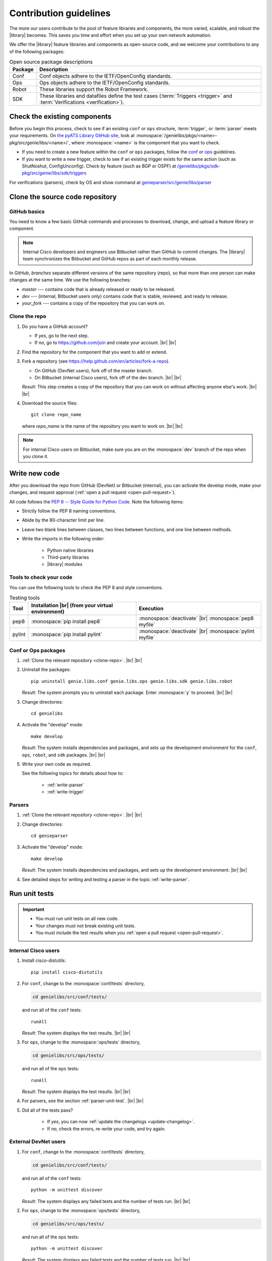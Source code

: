 .. _contribute:

Contribution guidelines
=======================
The more our users contribute to the pool of feature libraries and components, the more varied, scalable, and robust the |library| becomes. This saves you time and effort when you set up your own network automation.

We offer the |library| feature libraries and components as open-source code, and we welcome your contributions to any of the following packages:

.. csv-table:: Open source package descriptions
    :header: "Package", "Description"
    :widths: 10 90

    "Conf", "Conf objects adhere to the IETF/OpenConfig standards."
    "Ops", "Ops objects adhere to the IETF/OpenConfig standards."
    "Robot", "These libraries support the Robot Framework."
    "SDK", "These libraries and datafiles define the test cases (:term:`Triggers <trigger>` and :term:`Verifications <verification>`)."

Check the existing components
-----------------------------
Before you begin this process, check to see if an existing ``conf`` or ``ops`` structure, :term:`trigger`, or :term:`parser` meets your requirements. On `the pyATS Library GitHub site <https://github.com/CiscoTestAutomation>`_, look at :monospace:`/genielibs/pkgs/<name>-pkg/src/genie/libs/<name>/`, where :monospace:`<name>` is the component that you want to check.

* If you need to create a new feature within the ``conf`` or ``ops`` packages, follow the `conf <https://github.com/CiscoTestAutomation/genielibs/blob/master/CONF.md>`_ or `ops <https://github.com/CiscoTestAutomation/genielibs/blob/master/OPS.md>`_ guidelines.

* If you want to write a new trigger, check to see if an existing trigger exists for the same action (such as ShutNoshut, ConfigUnconfig). Check by feature (such as BGP or OSPF) at `/genielibs/pkgs/sdk-pkg/src/genie/libs/sdk/triggers <https://github.com/CiscoTestAutomation/genielibs/tree/master/pkgs/sdk-pkg/src/genie/libs/sdk/triggers>`_

For verifications (parsers), check by OS and show command at `genieparser/src/genie/libs/parser <https://github.com/CiscoTestAutomation/genieparser/tree/master/src/genie/libs/parser>`_


Clone the source code repository
--------------------------------

.. _GitHub-basics:

GitHub basics
^^^^^^^^^^^^^
You need to know a few basic GitHub commands and processes to download, change, and upload a feature library or component.

.. note:: Internal Cisco developers and engineers use Bitbucket rather than GitHub to commit changes. The |library| team synchronizes the Bitbucket and GitHub repos as part of each monthly release.

In GitHub, *branches* separate different versions of the same repository (repo), so that more than one person can make changes at the same time. We use the following branches:

* *master* --- contains code that is already released or ready to be released.
* *dev* --- (internal, Bitbucket users only) contains code that is stable, reviewed, and ready to release.
* *your_fork* --- contains a copy of the repository that you can work on.

.. _clone-repo:

Clone the repo
^^^^^^^^^^^^^^

#. Do you have a GitHub account?

   * If *yes*, go to the next step.
   * If *no*, go to https://github.com/join and create your account. |br| |br|


#. Find the repository for the component that you want to add or extend.

   .. csv-table:: Repository locations
    :file: repo_descriptions.csv
    :header-rows: 1
    :widths: 10 10 80

#. Fork a repository (see https://help.github.com/en/articles/fork-a-repo).

   * On GitHub (DevNet users), fork off of the master branch.
   * On Bitbucket (internal Cisco users), fork off of the dev branch. |br| |br|

   *Result*: This step creates a copy of the repository that you can work on without affecting anyone else's work. |br| |br|

#. Download the source files::

    git clone repo_name

   where *repo_name* is the name of the repository you want to work on. |br| |br|

.. note:: For internal Cisco users on Bitbucket, make sure you are on the :monospace:`dev` branch of the repo when you clone it.

Write new code
--------------
After you download the repo from GitHub (DevNet) or Bitbucket (internal), you can activate the develop mode, make your changes, and request approval (:ref:`open a pull request <open-pull-request>`).

All code follows the `PEP 8 -- Style Guide for Python Code <https://www.python.org/dev/peps/pep-0008/>`_. Note the following items:

* Strictly follow the PEP 8 naming conventions.
* Abide by the 80-character limit per line.
* Leave two blank lines between classes, two lines between functions, and one line between methods.
* Write the imports in the following order: 

    * Python native libraries
    * Third-party libraries
    * |library| modules

Tools to check your code
^^^^^^^^^^^^^^^^^^^^^^^^
You can use the following tools to check the PEP 8 and style conventions.

.. csv-table:: Testing tools
   :header: "Tool", "Installation |br| (from your virtual environment)", "Execution"

   "pep8", ":monospace:`pip install pep8`", ":monospace:`deactivate` |br| :monospace:`pep8 myfile`"
   "pylint", ":monospace:`pip install pylint`", ":monospace:`deactivate` |br| :monospace:`pylint myfile`"

Conf or Ops packages
^^^^^^^^^^^^^^^^^^^^

#. :ref:`Clone the relevant repository <clone-repo>`. |br| |br|

#. Uninstall the packages::

    pip uninstall genie.libs.conf genie.libs.ops genie.libs.sdk genie.libs.robot

   *Result*: The system prompts you to uninstall each package. Enter :monospace:`y` to proceed. |br| |br|

#. Change directories::

    cd genielibs

#. Activate the "develop" mode::

    make develop

   *Result*: The system installs dependencies and packages, and sets up the development environment for the ``conf``, ``ops``, ``robot``, and ``sdk`` packages. |br| |br|

#. Write your own code as required.

   See the following topics for details about how to:

    * :ref:`write-parser`
    * :ref:`write-trigger`


Parsers
^^^^^^^
#. :ref:`Clone the relevant repository <clone-repo>`. |br| |br|

#. Change directories::

    cd genieparser

#. Activate the "develop" mode::

    make develop

   *Result*: The system installs dependencies and packages, and sets up the development environment. |br| |br|

#. See detailed steps for writing and testing a parser in the topic :ref:`write-parser`.

.. _run-unit-tests:

Run unit tests
--------------
.. important:: 

   * You must run unit tests on all new code. 
   * Your changes must not break existing unit tests.
   * You must include the test results when you :ref:`open a pull request <open-pull-request>`.

Internal Cisco users
^^^^^^^^^^^^^^^^^^^^
#. Install cisco-distutils::

    pip install cisco-distutils

#. For ``conf``, change to the :monospace:`conf/tests` directory,

   .. code-block::

    cd genielibs/src/conf/tests/

   and run all of the ``conf`` tests::
    
    runAll

   *Result*: The system displays the test results. |br| |br|

#. For ``ops``, change to the :monospace:`ops/tests` directory,

   .. code-block::

    cd genielibs/src/ops/tests/

   and run all of the ``ops`` tests::

    runAll

   *Result*: The system displays the test results. |br| |br|

#. For parsers, see the section :ref:`parser-unit-test`. |br| |br|

#. Did all of the tests pass?

    * If *yes*, you can now :ref:`update the changelogs <update-changelog>`.
    * If *no*, check the errors, re-write your code, and try again.

External DevNet users
^^^^^^^^^^^^^^^^^^^^^
#. For ``conf``, change to the :monospace:`conf/tests` directory,

   .. code-block::

    cd genielibs/src/conf/tests/

   and run all of the ``conf`` tests::
    
    python -m unittest discover

   *Result*: The system displays any failed tests and the number of tests run. |br| |br|

#. For ``ops``, change to the :monospace:`ops/tests` directory,

   .. code-block::

    cd genielibs/src/ops/tests/

   and run all of the ``ops`` tests::

    python -m unittest discover

   *Result*: The system displays any failed tests and the number of tests run. |br| |br|

#. For parsers, see the section :ref:`parser-unit-test`. |br| |br|

#. Did all of the tests pass?

    * If *yes*, you can now :ref:`update the changelogs <update-changelog>`.
    * If *no*, check the errors, re-write your code, and try again.

.. _update-changelog:

Update the changelog
--------------------
We use changelogs for each package (:monospace:`genielibs/pkgs/<name>-pkg/changelog`) to track all development efforts by month and year.

#. In the repo, locate the year and month for the next release.

#. In your fork of the main repo, in the :monospace:`<month>.md` file, add a clear and brief description of your change.

You can either edit the file directly, or change it locally and then :ref:`commit your changes <commit-changes>`.

.. _commit-changes:

Commit your changes
-------------------
After you have successfully :ref:`run all of the unit tests <run-unit-tests>` and :ref:`updated the relevant changelogs <update-changelog>`, you can commit and push your changes.

.. note:: It's okay to commit (but not push) your changes before you open a pull request. This helps you to track the changes you've made and to revert any changes, if necessary.

Commit policy
^^^^^^^^^^^^^
* If you commit all of your changes at once, include *only one* feature or *one* bug fix in a single commit. For example, 1 commit = 1 parser (not more than one).
* It's okay to commit one small change at a time, but wait until you complete your changes before you open a pull request.
* Write a useful and descriptive message for each commit.

Commit procedure
^^^^^^^^^^^^^^^^

#. Did you add any new files?

   * If *yes*, use a git command to add them::

      git add <filename>

   * If *no*, go to the next step. |br| |br|

#. Commit your changes and include a descriptive message. You can commit all of your changes at once,

   .. code-block::

    git commit -a -m 'My descriptive message.'

   or "stage" each change as you make it,

   .. code-block::

    git add modified_filename1
    git add modified_filename2

   and then commit all of the changes::

    git commit -m 'My descriptive message.'

#. When you have committed all of your changes, you can "push" them to your fork.

   * Internal Cisco users -- :monospace:`dev` branch in Bitbucket::

      git push origin dev

   * External DevNet users -- :monospace:`master` branch in GitHub::

      git push origin master

.. _open-pull-request:

Open a pull request
-------------------
Open a pull request when you want the |library| team to review your code and merge it into the main repository.

#. From a web browser, go to your fork in the relevant repo. |br| |br|

#. Select **New pull request**.

   .. image:: /images/pull_request.png
   
   |br|

#. On the page where you compare changes, select the **base repository** and branch that you want to merge *into*.

   * Internal Cisco users -- select the :monospace:`dev` branch.
   * External DevNet users -- select the :monospace:`master` branch. |br| |br| 

#. Select your fork as the **head repository**, and then select the **compare** branch that you worked on. |br| |br|

#. Drag and drop screen captures of your unit tests into the description box. For detailed information, see `the GitHub help page <https://help.github.com/en/articles/file-attachments-on-issues-and-pull-requests>`_. |br| |br|

#. Select **Create pull request**.

   *Result*: The |library| team receives a notification to review the request.

See also...

* `GitHub's "Hello World" get started guide <https://guides.github.com/activities/hello-world/#branch>`_
* `API guidelines and good practices <https://pubhub.devnetcloud.com/media/genie-docs/docs/userguide/apis/index.html#api-guidelines-and-good-practices>`_
* `Conf Guide <https://pubhub.devnetcloud.com/media/pyats-packages/docs/genie/Conf/index.html#conf-guide>`_
* `Ops Guide <https://pubhub.devnetcloud.com/media/pyats-packages/docs/genie/Ops/index.html#ops-guide>`_